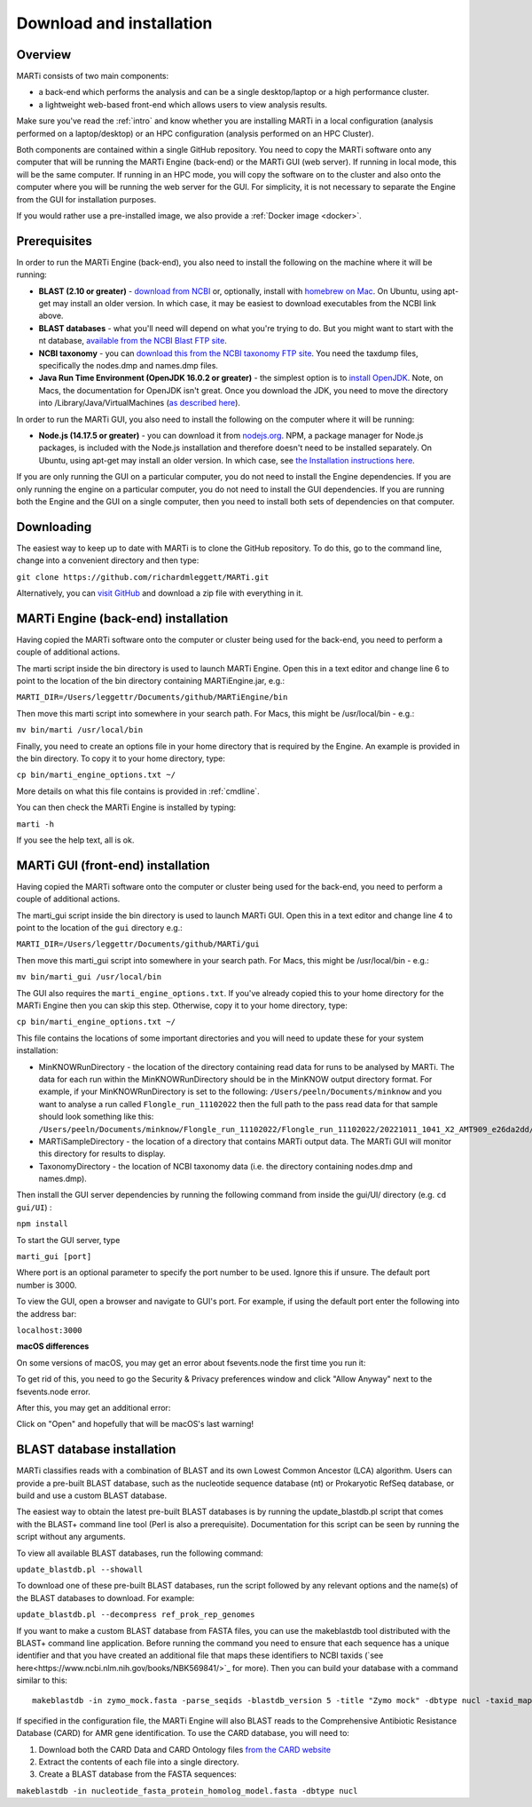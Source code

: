 .. _installation:

Download and installation=========================
Overview
--------
MARTi consists of two main components:

* a back-end which performs the analysis and can be a single desktop/laptop or a high performance cluster.
* a lightweight web-based front-end which allows users to view analysis results.

Make sure you've read the :ref:`intro` and know whether you are installing MARTi in a local configuration (analysis performed on a laptop/desktop) or an HPC configuration (analysis performed on an HPC Cluster).

Both components are contained within a single GitHub repository. You need to copy the MARTi software onto any computer that will be running the MARTi Engine (back-end) or the MARTi GUI (web server). If running in local mode, this will be the same computer. If running in an HPC mode, you will copy the software on to the cluster and also onto the computer where you will be running the web server for the GUI. For simplicity, it is not necessary to separate the Engine from the GUI for installation purposes.

If you would rather use a pre-installed image, we also provide a :ref:`Docker image <docker>`.

Prerequisites
-------------
In order to run the MARTi Engine (back-end), you also need to install the following on the machine where it will be running:

* **BLAST (2.10 or greater)** - `download from NCBI <https://blast.ncbi.nlm.nih.gov/Blast.cgi?CMD=Web&PAGE_TYPE=BlastDocs&DOC_TYPE=Download>`_ or, optionally, install with `homebrew on Mac <https://brew.sh>`_. On Ubuntu, using apt-get may install an older version. In which case, it may be easiest to download executables from the NCBI link above.
* **BLAST databases** - what you'll need will depend on what you're trying to do. But you might want to start with the nt database, `available from the NCBI Blast FTP site <https://ftp.ncbi.nlm.nih.gov/blast/db/>`_.
* **NCBI taxonomy** - you can `download this from the NCBI taxonomy FTP site <https://ftp.ncbi.nlm.nih.gov/pub/taxonomy/>`_. You need the taxdump files, specifically the nodes.dmp and names.dmp files.
* **Java Run Time Environment (OpenJDK 16.0.2 or greater)** - the simplest option is to `install OpenJDK <https://openjdk.java.net>`_. Note, on Macs, the documentation for OpenJDK isn't great. Once you download the JDK, you need to move the directory into /Library/Java/VirtualMachines (`as described here <https://java.tutorials24x7.com/blog/how-to-install-openjdk-14-on-mac>`_).

In order to run the MARTi GUI, you also need to install the following on the computer where it will be running:

* **Node.js (14.17.5 or greater)** - you can download it from `nodejs.org <https://nodejs.org/en/download/>`_. NPM, a package manager for Node.js packages, is included with the Node.js installation and therefore doesn't need to be installed separately. On Ubuntu, using apt-get may install an older version. In which case, see `the Installation instructions here <https://github.com/nodesource/distributions/blob/master/README.md#debinstall>`_.

If you are only running the GUI on a particular computer, you do not need to install the Engine dependencies. If you are only running the engine on a particular computer, you do not need to install the GUI dependencies. If you are running both the Engine and the GUI on a single computer, then you need to install both sets of dependencies on that computer.

Downloading
-----------

The easiest way to keep up to date with MARTi is to clone the GitHub repository. To do this, go to the command line, change into a convenient directory and then type:

``git clone https://github.com/richardmleggett/MARTi.git``

Alternatively, you can `visit GitHub <https://github.com/richardmleggett/MARTi>`_ and download a zip file with everything in it.
MARTi Engine (back-end) installation------------------------------------Having copied the MARTi software onto the computer or cluster being used for the back-end, you need to perform a couple of additional actions.

The marti script inside the bin directory is used to launch MARTi Engine. Open this in a text editor and change line 6 to point to the location of the bin directory containing MARTiEngine.jar, e.g.:

``MARTI_DIR=/Users/leggettr/Documents/github/MARTiEngine/bin``

Then move this marti script into somewhere in your search path. For Macs, this might be /usr/local/bin - e.g.:

``mv bin/marti /usr/local/bin``

Finally, you need to create an options file in your home directory that is required by the Engine. An example is provided in the bin directory. To copy it to your home directory, type:

``cp bin/marti_engine_options.txt ~/``

More details on what this file contains is provided in :ref:`cmdline`.

You can then check the MARTi Engine is installed by typing:

``marti -h``

If you see the help text, all is ok.

MARTi GUI (front-end) installation----------------------------------Having copied the MARTi software onto the computer or cluster being used for the back-end, you need to perform a couple of additional actions.
The marti_gui script inside the bin directory is used to launch MARTi GUI. Open this in a text editor and change line 4 to point to the location of the ``gui`` directory e.g.:

``MARTI_DIR=/Users/leggettr/Documents/github/MARTi/gui``

Then move this marti_gui script into somewhere in your search path. For Macs, this might be /usr/local/bin - e.g.:

``mv bin/marti_gui /usr/local/bin``

The GUI also requires the ``marti_engine_options.txt``. If you've already copied this to your home directory for the MARTi Engine then you can skip this step. Otherwise, copy it to your home directory, type:

``cp bin/marti_engine_options.txt ~/``

This file contains the locations of some important directories and you will need to update these for your system installation:

* MinKNOWRunDirectory - the location of the directory containing read data for runs to be analysed by MARTi. The data for each run within the MinKNOWRunDirectory should be in the MinKNOW output directory format. For example, if your MinKNOWRunDirectory is set to the following: ``/Users/peeln/Documents/minknow`` and you want to analyse a run called ``Flongle_run_11102022`` then the full path to the pass read data for that sample should look something like this: ``/Users/peeln/Documents/minknow/Flongle_run_11102022/Flongle_run_11102022/20221011_1041_X2_AMT909_e26da2dd/fastq_pass``
* MARTiSampleDirectory - the location of a directory that contains MARTi output data. The MARTi GUI will monitor this directory for results to display.
* TaxonomyDirectory - the location of NCBI taxonomy data (i.e. the directory containing nodes.dmp and names.dmp).

Then install the GUI server dependencies by running the following command from inside the gui/UI/ directory (e.g. ``cd gui/UI``) :

``npm install``

To start the GUI server, type

``marti_gui [port]``

Where port is an optional parameter to specify the port number to be used. Ignore this if unsure. The default port number is 3000.

To view the GUI, open a browser and navigate to GUI's port. For example, if using the default port enter the following into the address bar:

``localhost:3000``

**macOS differences**

On some versions of macOS, you may get an error about fsevents.node the first time you run it:

.. image:: images/fseventserror.png
  :width: 250
  :alt: MARTi local analysis configuration
  :align: center

To get rid of this, you need to go the Security & Privacy preferences window and click "Allow Anyway" next to the fsevents.node error.

.. image:: images/fseventssecurity.png
  :width: 550
  :alt: MARTi local analysis configuration
  :align: center

After this, you may get an additional error:

.. image:: images/fseventsdeveloper.png
  :width: 250
  :alt: MARTi local analysis configuration
  :align: center

Click on "Open" and hopefully that will be macOS's last warning!

BLAST database installation
---------------------------

MARTi classifies reads with a combination of BLAST and its own Lowest Common Ancestor (LCA) algorithm. Users can provide a pre-built BLAST database, such as the nucleotide sequence database (nt) or Prokaryotic RefSeq database, or build and use a custom BLAST database.

The easiest way to obtain the latest pre-built BLAST databases is by running the update_blastdb.pl script that comes with the BLAST+ command line tool (Perl is also a prerequisite). Documentation for this script can be seen by running
the script without any arguments.

To view all available BLAST databases, run the following command:

``update_blastdb.pl --showall``

To download one of these pre-built BLAST databases, run the script followed by any relevant options and the name(s) of the BLAST databases to download. For example:

``update_blastdb.pl --decompress ref_prok_rep_genomes``

If you want to make a custom BLAST database from FASTA files, you can use the makeblastdb tool distributed with the BLAST+ command line application. Before running the command you need to ensure that each sequence has a unique identifier and that you have created an additional file that maps these identifiers to NCBI taxids (`see here<https://www.ncbi.nlm.nih.gov/books/NBK569841/>`_ for more). Then you can build your database with a command similar to this::

  makeblastdb -in zymo_mock.fasta -parse_seqids -blastdb_version 5 -title "Zymo mock" -dbtype nucl -taxid_map taxid_map.txt


If specified in the configuration file, the MARTi Engine will also BLAST reads to the Comprehensive Antibiotic Resistance Database (CARD) for AMR gene identification. To use the CARD database, you will need to:

1. Download both the CARD Data and CARD Ontology files `from  the CARD website <https://card.mcmaster.ca/download>`_
2. Extract the contents of each file into a single directory.
3. Create a BLAST database from the FASTA sequences:

``makeblastdb -in nucleotide_fasta_protein_homolog_model.fasta -dbtype nucl``
